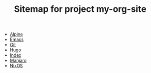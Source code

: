 #+TITLE: Sitemap for project my-org-site

- [[file:alpine.org][Alpine]]
- [[file:emacs.org][Emacs]]
- [[file:git.org][Git]]
- [[file:hugo.org][Hugo]]
- [[file:index.org][Index]]
- [[file:manjaro.org][Manjaro]]
- [[file:nixos.org][NixOS]]